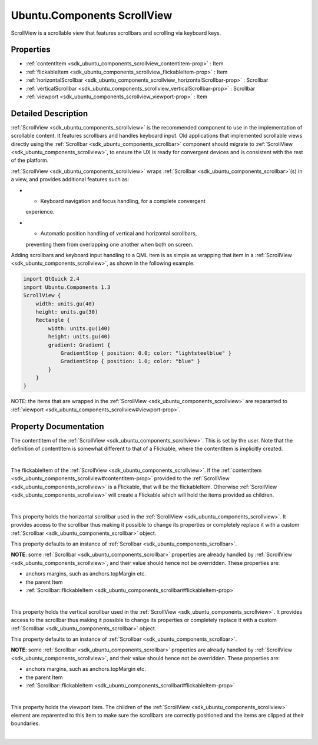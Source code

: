 .. _sdk_ubuntu_components_scrollview:
Ubuntu.Components ScrollView
============================

ScrollView is a scrollable view that features scrollbars and scrolling
via keyboard keys.

+--------------------------------------+--------------------------------------+
| Import Statement:                    | import Ubuntu.Components 1.3         |
+--------------------------------------+--------------------------------------+
| Inherits:                            | :ref:`StyledItem <sdk_ubuntu_components_s |
|                                      | tyleditem>`_                         |
+--------------------------------------+--------------------------------------+

Properties
----------

-  :ref:`contentItem <sdk_ubuntu_components_scrollview_contentItem-prop>`
   : Item
-  :ref:`flickableItem <sdk_ubuntu_components_scrollview_flickableItem-prop>`
   : Item
-  :ref:`horizontalScrollbar <sdk_ubuntu_components_scrollview_horizontalScrollbar-prop>`
   : Scrollbar
-  :ref:`verticalScrollbar <sdk_ubuntu_components_scrollview_verticalScrollbar-prop>`
   : Scrollbar
-  :ref:`viewport <sdk_ubuntu_components_scrollview_viewport-prop>`
   : Item

Detailed Description
--------------------

:ref:`ScrollView <sdk_ubuntu_components_scrollview>` is the recommended
component to use in the implementation of scrollable content. It
features scrollbars and handles keyboard input. Old applications that
implemented scrollable views directly using the
:ref:`Scrollbar <sdk_ubuntu_components_scrollbar>` component should migrate
to :ref:`ScrollView <sdk_ubuntu_components_scrollview>`, to ensure the UX
is ready for convergent devices and is consistent with the rest of the
platform.

:ref:`ScrollView <sdk_ubuntu_components_scrollview>` wraps
:ref:`Scrollbar <sdk_ubuntu_components_scrollbar>`\ (s) in a view, and
provides additional features such as:

-  - Keyboard navigation and focus handling, for a complete convergent
   experience.
-  - Automatic position handling of vertical and horizontal scrollbars,
   preventing them from overlapping one another when both on screen.

Adding scrollbars and keyboard input handling to a QML item is as simple
as wrapping that item in a
:ref:`ScrollView <sdk_ubuntu_components_scrollview>`, as shown in the
following example:

.. code:: qml

    import QtQuick 2.4
    import Ubuntu.Components 1.3
    ScrollView {
        width: units.gu(40)
        height: units.gu(30)
        Rectangle {
            width: units.gu(140)
            height: units.gu(40)
            gradient: Gradient {
                GradientStop { position: 0.0; color: "lightsteelblue" }
                GradientStop { position: 1.0; color: "blue" }
            }
        }
    }

NOTE: the items that are wrapped in the
:ref:`ScrollView <sdk_ubuntu_components_scrollview>` are reparanted to
:ref:`viewport <sdk_ubuntu_components_scrollview#viewport-prop>`.

Property Documentation
----------------------

.. _sdk_ubuntu_components_scrollview_-prop:

+--------------------------------------------------------------------------+
| :ref:` <>`\ [default] contentItem : `Item <sdk_qtquick_item>`          |
+--------------------------------------------------------------------------+

The contentItem of the
:ref:`ScrollView <sdk_ubuntu_components_scrollview>`. This is set by the
user. Note that the definition of contentItem is somewhat different to
that of a Flickable, where the contentItem is implicitly created.

| 

.. _sdk_ubuntu_components_scrollview_-prop:

+--------------------------------------------------------------------------+
| :ref:` <>`\ [read-only] flickableItem : `Item <sdk_qtquick_item>`      |
+--------------------------------------------------------------------------+

The flickableItem of the
:ref:`ScrollView <sdk_ubuntu_components_scrollview>`. If the
:ref:`contentItem <sdk_ubuntu_components_scrollview#contentItem-prop>`
provided to the :ref:`ScrollView <sdk_ubuntu_components_scrollview>` is a
Flickable, that will be the flickableItem. Otherwise
:ref:`ScrollView <sdk_ubuntu_components_scrollview>` will create a
Flickable which will hold the items provided as children.

| 

.. _sdk_ubuntu_components_scrollview_horizontalScrollbar-prop:

+--------------------------------------------------------------------------+
|        \ horizontalScrollbar :                                           |
| :ref:`Scrollbar <sdk_ubuntu_components_scrollbar>`                          |
+--------------------------------------------------------------------------+

This property holds the horizontal scrollbar used in the
:ref:`ScrollView <sdk_ubuntu_components_scrollview>`. It provides access to
the scrollbar thus making it possible to change its properties or
completely replace it with a custom
:ref:`Scrollbar <sdk_ubuntu_components_scrollbar>` object.

This property defaults to an instance of
:ref:`Scrollbar <sdk_ubuntu_components_scrollbar>`.

**NOTE**: some :ref:`Scrollbar <sdk_ubuntu_components_scrollbar>`
properties are already handled by
:ref:`ScrollView <sdk_ubuntu_components_scrollview>`, and their value
should hence not be overridden. These properties are:

-  anchors margins, such as anchors.topMargin etc.
-  the parent Item
-  :ref:`Scrollbar::flickableItem <sdk_ubuntu_components_scrollbar#flickableItem-prop>`

| 

.. _sdk_ubuntu_components_scrollview_verticalScrollbar-prop:

+--------------------------------------------------------------------------+
|        \ verticalScrollbar :                                             |
| :ref:`Scrollbar <sdk_ubuntu_components_scrollbar>`                          |
+--------------------------------------------------------------------------+

This property holds the vertical scrollbar used in the
:ref:`ScrollView <sdk_ubuntu_components_scrollview>`. It provides access to
the scrollbar thus making it possible to change its properties or
completely replace it with a custom
:ref:`Scrollbar <sdk_ubuntu_components_scrollbar>` object.

This property defaults to an instance of
:ref:`Scrollbar <sdk_ubuntu_components_scrollbar>`.

**NOTE**: some :ref:`Scrollbar <sdk_ubuntu_components_scrollbar>`
properties are already handled by
:ref:`ScrollView <sdk_ubuntu_components_scrollview>`, and their value
should hence not be overridden. These properties are:

-  anchors margins, such as anchors.topMargin etc.
-  the parent Item
-  :ref:`Scrollbar::flickableItem <sdk_ubuntu_components_scrollbar#flickableItem-prop>`

| 

.. _sdk_ubuntu_components_scrollview_-prop:

+--------------------------------------------------------------------------+
| :ref:` <>`\ [read-only] viewport : `Item <sdk_qtquick_item>`           |
+--------------------------------------------------------------------------+

This property holds the viewport Item. The children of the
:ref:`ScrollView <sdk_ubuntu_components_scrollview>` element are reparented
to this item to make sure the scrollbars are correctly positioned and
the items are clipped at their boundaries.

| 
